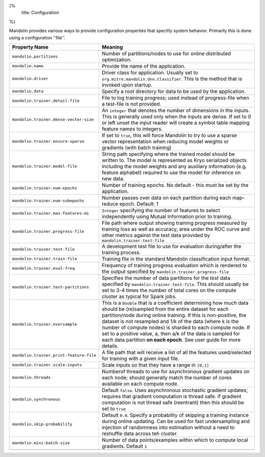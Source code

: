 {%
  title: Configuration
%}

Mandolin provides various ways to provide configuraiton properties that specifiy system
behavior. Primarily this is done using a configuration ''file''.

+--------------------------------------------+--------------------------------------------------+
|**Property Name**                           |**Meaning**                                       |
|                                            |                                                  |
+--------------------------------------------+--------------------------------------------------+
|``mandolin.partitions``                     |Number of partitions/nodes to use for online      |
|                                            |distributed optimization.                         |
+--------------------------------------------+--------------------------------------------------+
|``mandolin.name``                           |Provide the name of the application.              |
|                                            |                                                  |
+--------------------------------------------+--------------------------------------------------+
|``mandolin.driver``                         |Driver class for application. Usually set to      |
|                                            |``org.mitre.mandolin.dnn.Classifier``. This is the|
|                                            |method that is invoked upon startup.              |
|                                            |                                                  |
+--------------------------------------------+--------------------------------------------------+
|``mandolin.data``                           |Specify a root directory for data to be used by   |
|                                            |the application.                                  |
+--------------------------------------------+--------------------------------------------------+
|``mandolin.trainer.detail-file``            |File to log training progress; used instead of    |
|                                            |progress-file when a test-file is not provided.   |
|                                            |                                                  |
+--------------------------------------------+--------------------------------------------------+
|``mandolin.trainer.dense-vector-size``      |An ``integer`` that denotes the number of         |
|                                            |dimensions in the inputs.  This is generally used |
|                                            |only when the inputs are dense.  If set to 0 or   |
|                                            |left unset the input reader will create a symbol  |
|                                            |table mapping feature names to integers.          |
+--------------------------------------------+--------------------------------------------------+
|``mandolin.trainer.ensure-sparse``          |If set to ``true``, this will force Mandolin to   |
|                                            |try to use a sparse vector representation when    |
|                                            |reducing model weights or gradients (with batch   |
|                                            |training)                                         |
+--------------------------------------------+--------------------------------------------------+
|``mandolin.trainer.model-file``             |String path specifying where the trained model    |
|                                            |should be written to. The model is represented as |
|                                            |Kryo serialized objects including the model       |
|                                            |weights and any auxiliary information             |
|                                            |(e.g. feature alphabet) required to use the model |
|                                            |for inference on new data.                        |
+--------------------------------------------+--------------------------------------------------+
|``mandolin.trainer.num-epochs``             |Number of training epochs. No default - this must |
|                                            |be set by the application.                        |
+--------------------------------------------+--------------------------------------------------+
|``mandolin.trainer.num-subepochs``          |Number passes over data on each partition during  |
|                                            |each map-reduce epoch. Default: 1                 |
+--------------------------------------------+--------------------------------------------------+
|``mandolin.trainer.max-features-mi``        |``Integer`` specifying the number of features to  |
|                                            |select independently using Mutual Information     |
|                                            |prior to training.                                |
+--------------------------------------------+--------------------------------------------------+
|``mandolin.trainer.progress-file``          |File path where output showing training progress  |
|                                            |measured by training loss as well as accuracy,    |
|                                            |area under the ROC curve and other metrics against|
|                                            |the test data provided by                         |
|                                            |``mandolin.trainer.test-file``                    |
+--------------------------------------------+--------------------------------------------------+
|``mandolin.trainer.test-file``              |A development test file to use for evaluation     |
|                                            |during/after the training process.                |
+--------------------------------------------+--------------------------------------------------+
|``mandolin.trainer.train-file``             |Training file in the standard Mandolin            |
|                                            |classification input format.                      |
+--------------------------------------------+--------------------------------------------------+
|``mandolin.trainer.eval-freq``              |Frequency of training progress evaluation which is|
|                                            |rendered to the output specified by               |
|                                            |``mandolin.trainer.progress-file``                |
+--------------------------------------------+--------------------------------------------------+
|``mandolin.trainer.test-partitions``        |Specifies the number of data partitions for the   |
|                                            |*test* data specified by                          |
|                                            |``mandolin.trainer.test-file``. This should       |
|                                            |usually be set to 3-4 times the number of total   |
|                                            |cores on the compute cluster as typical for Spark |
|                                            |jobs.                                             |
+--------------------------------------------+--------------------------------------------------+
|``mandolin.trainer.oversample``             |This is a ``Double`` that is a coefficient        |
|                                            |determining how much data should be (re)sampled   |
|                                            |from the entire dataset for each partition/node   |
|                                            |during online training. If this is non-positive,  |
|                                            |the dataset is not resampled and 1/k of the data  |
|                                            |(where k is the number of compute nodes) is       |
|                                            |sharded to each compute node. If set to a positive|
|                                            |value, a, then a/k of the data is sampled for each|
|                                            |data partition **on each epoch**.  See user guide |
|                                            |for more details.                                 |
+--------------------------------------------+--------------------------------------------------+
|``mandolin.trainer.print-feature-file``     |A file path that will receive a list of all the   |
|                                            |features used/selected for training with a given  |
|                                            |input file.                                       |
+--------------------------------------------+--------------------------------------------------+
|``mandolin.trainer.scale-inputs``           |Scale inputs so that they have a range in         |
|                                            |``[0,1]``                                         |
+--------------------------------------------+--------------------------------------------------+
|``mandolin.threads``                        |Numberof threads to use for asynchronous gradient |
|                                            |updates on each node; should generally match the  |
|                                            |number of cores available on each compute node.   |
+--------------------------------------------+--------------------------------------------------+
|``mandolin.synchronous``                    |Default ``false``. Uses asynchronous stochastic   |
|                                            |gradient updates; requires that gradient          |
|                                            |computation is thread safe. If gradient           |
|                                            |computation is not thread safe (reentrant) then   |
|                                            |this should be set to ``true``                    |
+--------------------------------------------+--------------------------------------------------+
|``mandolin.skip-probability``               |Default ``0.0``. Specify a probability of skipping|
|                                            |a training instance during online updating. Can be|
|                                            |used for fast undersampling and injection of      |
|                                            |randomness into estimation without a need to      |
|                                            |reshuffle data across teh cluster.                |
+--------------------------------------------+--------------------------------------------------+
|``mandolin.mini-batch-size``                |Number of data points/examples within which to    |
|                                            |compute local gradients. Default ``1``            |
+--------------------------------------------+--------------------------------------------------+
|                                            |                                                  |
|                                            |                                                  |
|                                            |                                                  |
+--------------------------------------------+--------------------------------------------------+


